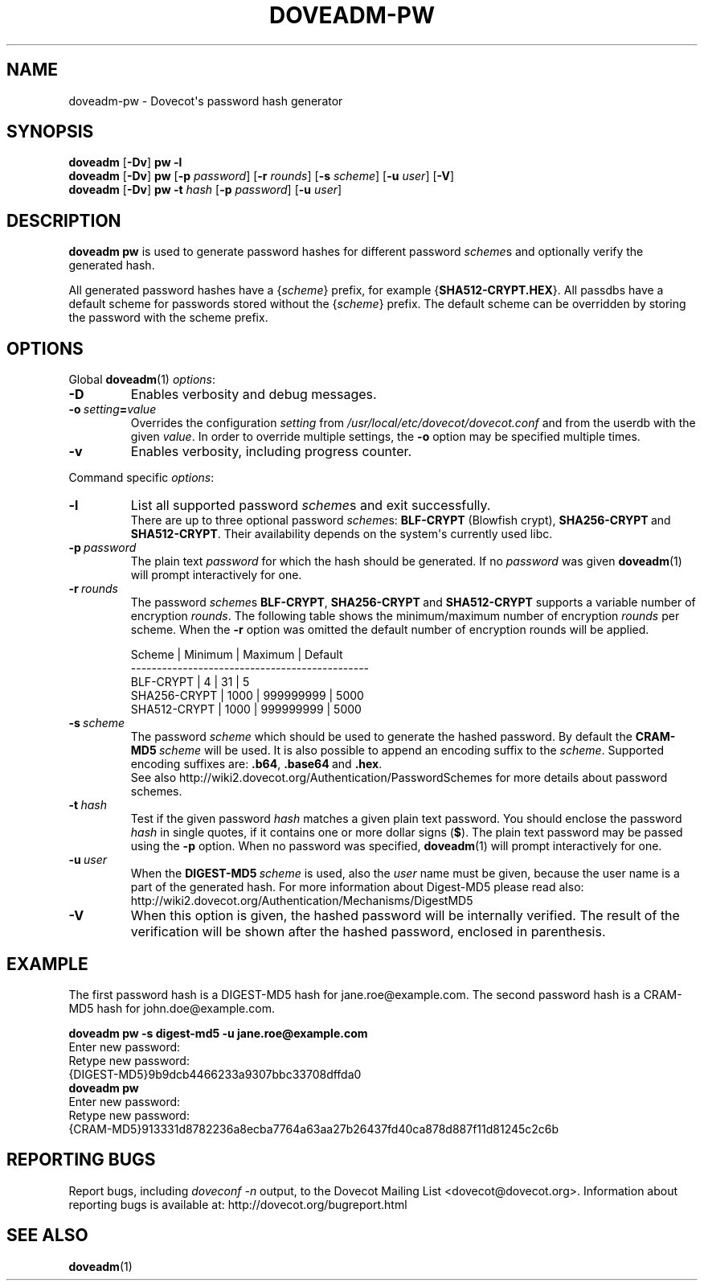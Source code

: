 .\" Copyright (c) 2010-2018 Dovecot authors, see the included COPYING file
.TH DOVEADM\-PW 1 "2015-06-05" "Dovecot v2.3" "Dovecot"
.SH NAME
doveadm\-pw \- Dovecot\(aqs password hash generator
.\"------------------------------------------------------------------------
.SH SYNOPSIS
.BR doveadm " [" \-Dv "] " "pw \-l"
.\"-------------------------------------
.br
.BR doveadm " [" \-Dv "] " pw
[\fB\-p\fP \fIpassword\fP]
[\fB\-r\fP \fIrounds\fP]
[\fB\-s\fP \fIscheme\fP]
[\fB\-u\fP \fIuser\fP]
.RB [ \-V ]
.\"-------------------------------------
.br
.BR doveadm " [" \-Dv "] " "pw \-t"
.I hash
[\fB\-p\fP \fIpassword\fP]
[\fB\-u\fP \fIuser\fP]
.\"------------------------------------------------------------------------
.SH DESCRIPTION
.B doveadm pw
is used to generate password hashes for different password
.IR scheme s
and optionally verify the generated hash.
.PP
All generated password hashes have a
.RI { scheme }
prefix, for example
.RB { SHA512\-CRYPT.HEX }.
All passdbs have a default scheme for passwords stored without the
.RI { scheme }
prefix.
The default scheme can be overridden by storing the password with the
scheme prefix.
.PP
.\"------------------------------------------------------------------------
.SH OPTIONS
Global
.BR doveadm (1)
.IR options :
.TP
.B \-D
Enables verbosity and debug messages.
.TP
.BI \-o\  setting = value
Overrides the configuration
.I setting
from
.I /usr/local/etc/dovecot/dovecot.conf
and from the userdb with the given
.IR value .
In order to override multiple settings, the
.B \-o
option may be specified multiple times.
.TP
.B \-v
Enables verbosity, including progress counter.
.\" --- command specific options --- "/.
.PP
Command specific
.IR options :
.\"-------------------------------------
.TP
.B \-l
List all supported password
.IR scheme s
and exit successfully.
.br
There are up to three optional password
.IR scheme s:
.BR BLF\-CRYPT " (Blowfish crypt),"
.BR SHA256\-CRYPT\  and
.BR SHA512\-CRYPT .
Their availability depends on the system\(aqs currently used libc.
.\"-------------------------------------
.TP
.BI \-p\  password
The plain text
.I password
for which the hash should be generated.
If no
.I password
was given
.BR doveadm (1)
will prompt interactively for one.
.\"-------------------------------------
.TP
.BI \-r\  rounds
The password
.IR scheme s
.BR BLF\-CRYPT ,
.BR SHA256\-CRYPT\  and
.B SHA512\-CRYPT
supports a variable number of encryption
.IR rounds .
The following table shows the minimum/maximum number of encryption
.I rounds
per scheme.
When the
.B \-r
option was omitted the default number of encryption rounds will be applied.
.\"
.sp
.nf
 Scheme       | Minimum | Maximum   | Default
----------------------------------------------
 BLF\-CRYPT    |       4 |        31 |       5
 SHA256\-CRYPT |    1000 | 999999999 |    5000
 SHA512\-CRYPT |    1000 | 999999999 |    5000
.fi
.\"
.\"-------------------------------------
.TP
.BI \-s\  scheme
The password
.I scheme
which should be used to generate the hashed password.
By default the
.BI CRAM\-MD5\  scheme
will be used.
It is also possible to append an encoding suffix to the
.IR scheme .
Supported encoding suffixes are:
.BR .b64 ,
.BR .base64\  and
.BR .hex .
.br
See also http://wiki2.dovecot.org/Authentication/PasswordSchemes for more
details about password schemes.
.\"-------------------------------------
.TP
.BI \-t\  hash
Test if the given password
.I hash
matches a given plain text password.
You should enclose the password
.I hash
in single quotes, if it contains one or more dollar signs
.RB ( $ ).
The plain text password may be passed using the
.BR \-p " option."
When no password was specified,
.BR doveadm (1)
will prompt interactively for one.
.\"-------------------------------------
.TP
.BI \-u\  user
When the
.BI DIGEST\-MD5\  scheme
is used, also the
.I user
name must be given, because the user name is a part of the generated hash.
For more information about Digest\-MD5 please read also:
http://wiki2.dovecot.org/Authentication/Mechanisms/DigestMD5
.\"-------------------------------------
.TP
.B \-V
When this option is given, the hashed password will be internally verified.
The result of the verification will be shown after the hashed password,
enclosed in parenthesis.
.\"------------------------------------------------------------------------
.SH EXAMPLE
The first password hash is a DIGEST\-MD5 hash for jane.roe@example.com.
The second password hash is a CRAM\-MD5 hash for john.doe@example.com.
.sp
.nf
.B doveadm pw \-s digest\-md5 \-u jane.roe@example.com
Enter new password:
Retype new password:
{DIGEST\-MD5}9b9dcb4466233a9307bbc33708dffda0
.B doveadm pw
Enter new password:
Retype new password:
{CRAM\-MD5}913331d8782236a8ecba7764a63aa27b26437fd40ca878d887f11d81245c2c6b
.fi
.\"------------------------------------------------------------------------
.SH REPORTING BUGS
Report bugs, including
.I doveconf \-n
output, to the Dovecot Mailing List <dovecot@dovecot.org>.
Information about reporting bugs is available at:
http://dovecot.org/bugreport.html
.\"------------------------------------------------------------------------
.SH SEE ALSO
.BR doveadm (1)